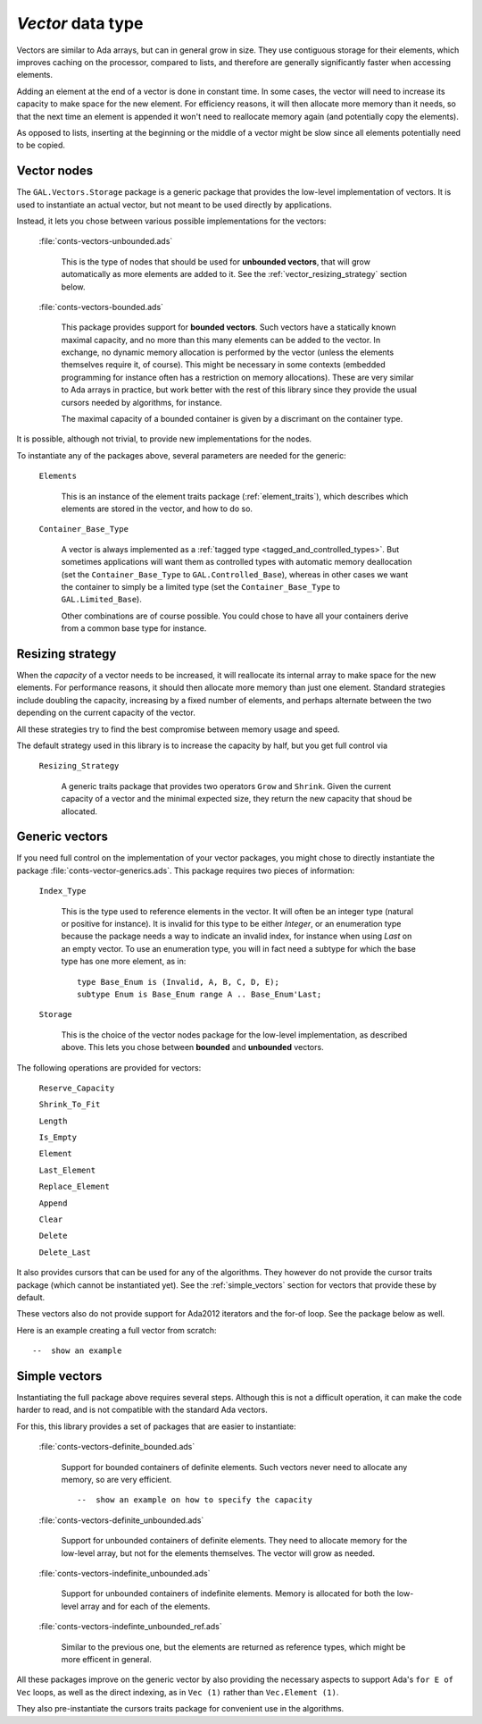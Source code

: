 `Vector` data type
==================

Vectors are similar to Ada arrays, but can in general grow in size.
They use contiguous storage for their elements, which improves
caching on the processor, compared to lists, and therefore are
generally significantly faster when accessing elements.

Adding an element at the end of a vector is done in constant time.
In some cases, the vector will need to increase its capacity to
make space for the new element. For efficiency reasons, it will
then allocate more memory than it needs, so that the next time an
element is appended it won't need to reallocate memory again (and
potentially copy the elements).

As opposed to lists, inserting at the beginning or the middle of
a vector might be slow since all elements potentially need to be
copied.

Vector nodes
------------

The ``GAL.Vectors.Storage`` package is a generic package that provides
the low-level implementation of vectors. It is used to instantiate an
actual vector, but not meant to be used directly by applications.

Instead, it lets you chose between various possible implementations for
the vectors:

  :file:`conts-vectors-unbounded.ads`

     This is the type of nodes that should be used for **unbounded vectors**,
     that will grow automatically as more elements are added to it. See the
     :ref:`vector_resizing_strategy` section below.

  :file:`conts-vectors-bounded.ads`

     This package provides support for **bounded vectors**. Such vectors have a
     statically known maximal capacity, and no more than this many elements can
     be added to the vector. In exchange, no dynamic memory allocation is
     performed by the vector (unless the elements themselves require it, of
     course). This might be necessary in some contexts (embedded programming
     for instance often has a restriction on memory allocations). These are
     very similar to Ada arrays in practice, but work better with the rest of
     this library since they provide the usual cursors needed by algorithms,
     for instance.

     The maximal capacity of a bounded container is given by a discrimant on
     the container type.

It is possible, although not trivial, to provide new implementations for the nodes.

To instantiate any of the packages above, several parameters are needed for the
generic:

  ``Elements``

     This is an instance of the element traits package (:ref:`element_traits`),
     which describes which elements are stored in the vector, and how to do so.

  ``Container_Base_Type``

     A vector is always implemented as a :ref:`tagged type
     <tagged_and_controlled_types>`. But sometimes applications will want them
     as controlled types with automatic memory deallocation (set the
     ``Container_Base_Type`` to ``GAL.Controlled_Base``), whereas in
     other cases we want the container to simply be a limited type (set the
     ``Container_Base_Type`` to ``GAL.Limited_Base``).

     Other combinations are of course possible. You could chose to have all
     your containers derive from a common base type for instance.


.. _vector_resizing_strategy:

Resizing strategy
-----------------

When the *capacity* of a vector needs to be increased, it will reallocate its
internal array to make space for the new elements.  For performance reasons, it
should then allocate more memory than just one element. Standard strategies
include doubling the capacity, increasing by a fixed number of elements, and
perhaps alternate between the two depending on the current capacity of the
vector.

All these strategies try to find the best compromise between memory usage and
speed.

The default strategy used in this library is to increase the capacity by half,
but you get full control via

  ``Resizing_Strategy``

      A generic traits package that provides two operators ``Grow`` and
      ``Shrink``. Given the current capacity of a vector and the minimal
      expected size, they return the new capacity that shoud be allocated.

Generic vectors
---------------

If you need full control on the implementation of your vector packages, you
might chose to directly instantiate the package
:file:`conts-vector-generics.ads`. This package requires two pieces of
information:

   ``Index_Type``

       This is the type used to reference elements in the vector. It will
       often be an integer type (natural or positive for instance).
       It is invalid for this type to be either `Integer`, or an enumeration
       type because the package needs a way to indicate an invalid index,
       for instance when using `Last` on an empty vector.
       To use an enumeration type, you will in fact need a subtype for which
       the base type has one more element, as in::

           type Base_Enum is (Invalid, A, B, C, D, E);
           subtype Enum is Base_Enum range A .. Base_Enum'Last;

   ``Storage``

       This is the choice of the vector nodes package for the low-level
       implementation, as described above. This lets you chose between
       **bounded** and **unbounded** vectors.

The following operations are provided for vectors:

  ``Reserve_Capacity``

  ``Shrink_To_Fit``

  ``Length``

  ``Is_Empty``

  ``Element``

  ``Last_Element``

  ``Replace_Element``

  ``Append``

  ``Clear``

  ``Delete``

  ``Delete_Last``


It also provides cursors that can be used for any of the algorithms. They
however do not provide the cursor traits package (which cannot be
instantiated yet). See the :ref:`simple_vectors` section for vectors that
provide these by default.

These vectors also do not provide support for Ada2012 iterators and the
for-of loop. See the package below as well.

Here is an example creating a full vector from scratch::

    --  show an example


.. _simple_vectors:

Simple vectors
---------------

Instantiating the full package above requires several steps. Although this
is not a difficult operation, it can make the code harder to read, and is
not compatible with the standard Ada vectors.

For this, this library provides a set of packages that are easier to
instantiate:

  :file:`conts-vectors-definite_bounded.ads`

     Support for bounded containers of definite elements. Such vectors never
     need to allocate any memory, so are very efficient.

     ::

        --  show an example on how to specify the capacity

  :file:`conts-vectors-definite_unbounded.ads`

     Support for unbounded containers of definite elements. They need to
     allocate memory for the low-level array, but not for the elements
     themselves. The vector will grow as needed.

  :file:`conts-vectors-indefinite_unbounded.ads`

     Support for unbounded containers of indefinite elements. Memory is
     allocated for both the low-level array and for each of the elements.

  :file:`conts-vectors-indefinte_unbounded_ref.ads`

     Similar to the previous one, but the elements are returned as
     reference types, which might be more efficent in general.

All these packages improve on the generic vector by also providing the
necessary aspects to support Ada's ``for E of Vec`` loops, as well as
the direct indexing, as in ``Vec (1)`` rather than ``Vec.Element (1)``.

They also pre-instantiate the cursors traits package for convenient use
in the algorithms.
